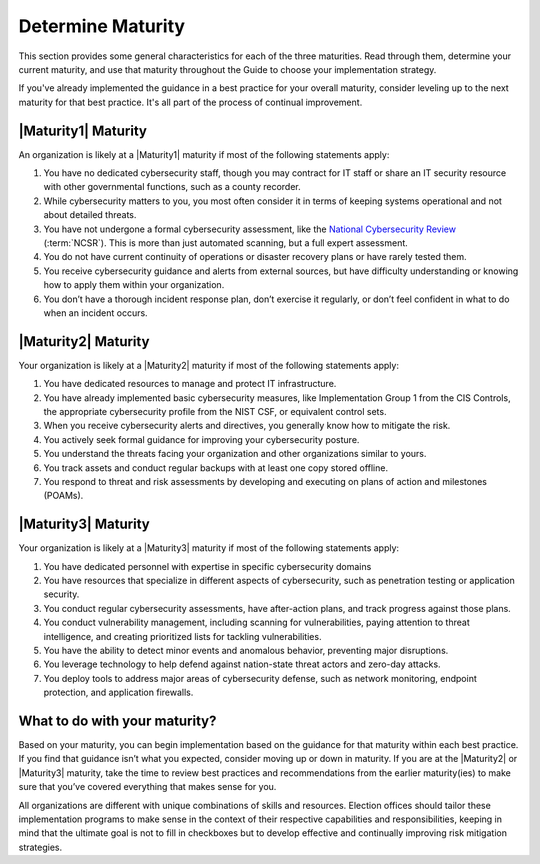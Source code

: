 ..
  Created by: mike garcia
  to: capture EGES instructions for officials to determine their own organizational maturity in cybersecurity


Determine Maturity
---------------------------------------

This section provides some general characteristics for each of the three maturities. Read through them, determine your current maturity, and use that maturity throughout the Guide to choose your implementation strategy.

If you've already implemented the guidance in a best practice for your overall maturity, consider leveling up to the next maturity for that best practice. It's all part of the process of continual improvement.

|Maturity1| Maturity
*************************************************

An organization is likely at a |Maturity1| maturity if most of the following statements apply:

1.      You have no dedicated cybersecurity staff, though you may contract for IT staff or share an IT security resource with other governmental functions, such as a county recorder.
#.      While cybersecurity matters to you, you most often consider it in terms of keeping systems operational and not about detailed threats.
#.      You have not undergone a formal cybersecurity assessment, like the `National Cybersecurity Review <https://www.cisecurity.org/ms-isac/services/ncsr>`_ (:term:`NCSR`). This is more than just automated scanning, but a full expert assessment.
#.      You do not have current continuity of operations or disaster recovery plans or have rarely tested them.
#.      You receive cybersecurity guidance and alerts from external sources, but have difficulty understanding or knowing how to apply them within your organization.
#.      You don’t have a thorough incident response plan, don’t exercise it regularly, or don’t feel confident in what to do when an incident occurs.

|Maturity2| Maturity
*************************************************

Your organization is likely at a |Maturity2| maturity if most of the following statements apply:

1.      You have dedicated resources to manage and protect IT infrastructure.
#.      You have already implemented basic cybersecurity measures, like Implementation Group 1 from the CIS Controls, the appropriate cybersecurity profile from the NIST CSF, or equivalent control sets.
#.      When you receive cybersecurity alerts and directives, you generally know how to mitigate the risk.
#.      You actively seek formal guidance for improving your cybersecurity posture.
#.      You understand the threats facing your organization and other organizations similar to yours.
#.      You track assets and conduct regular backups with at least one copy stored offline.
#.      You respond to threat and risk assessments by developing and executing on plans of action and milestones (POAMs).

|Maturity3| Maturity
*************************************************

Your organization is likely at a |Maturity3| maturity if most of the following statements apply:

1.      You have dedicated personnel with expertise in specific cybersecurity domains
#.      You have resources that specialize in different aspects of cybersecurity, such as penetration testing or application security.
#.  You conduct regular cybersecurity assessments, have after-action plans, and track progress against those plans.
#.  You conduct vulnerability management, including scanning for vulnerabilities, paying attention to threat intelligence, and creating prioritized lists for tackling vulnerabilities.
#.      You have the ability to detect minor events and anomalous behavior, preventing major disruptions.
#.      You leverage technology to help defend against nation-state threat actors and zero-day attacks.
#.      You deploy tools to address major areas of cybersecurity defense, such as network monitoring, endpoint protection, and application firewalls.

What to do with your maturity?
*************************************************

Based on your maturity, you can begin implementation based on the guidance for that maturity within each best practice. If you find that guidance isn’t what you expected, consider moving up or down in maturity. If you are at the |Maturity2| or |Maturity3| maturity, take the time to review best practices and recommendations from the earlier maturity(ies) to make sure that you’ve covered everything that makes sense for you.

All organizations are different with unique combinations of skills and resources. Election offices should tailor these implementation programs to make sense in the context of their respective capabilities and responsibilities, keeping in mind that the ultimate goal is not to fill in checkboxes but to develop effective and continually improving risk mitigation strategies.
